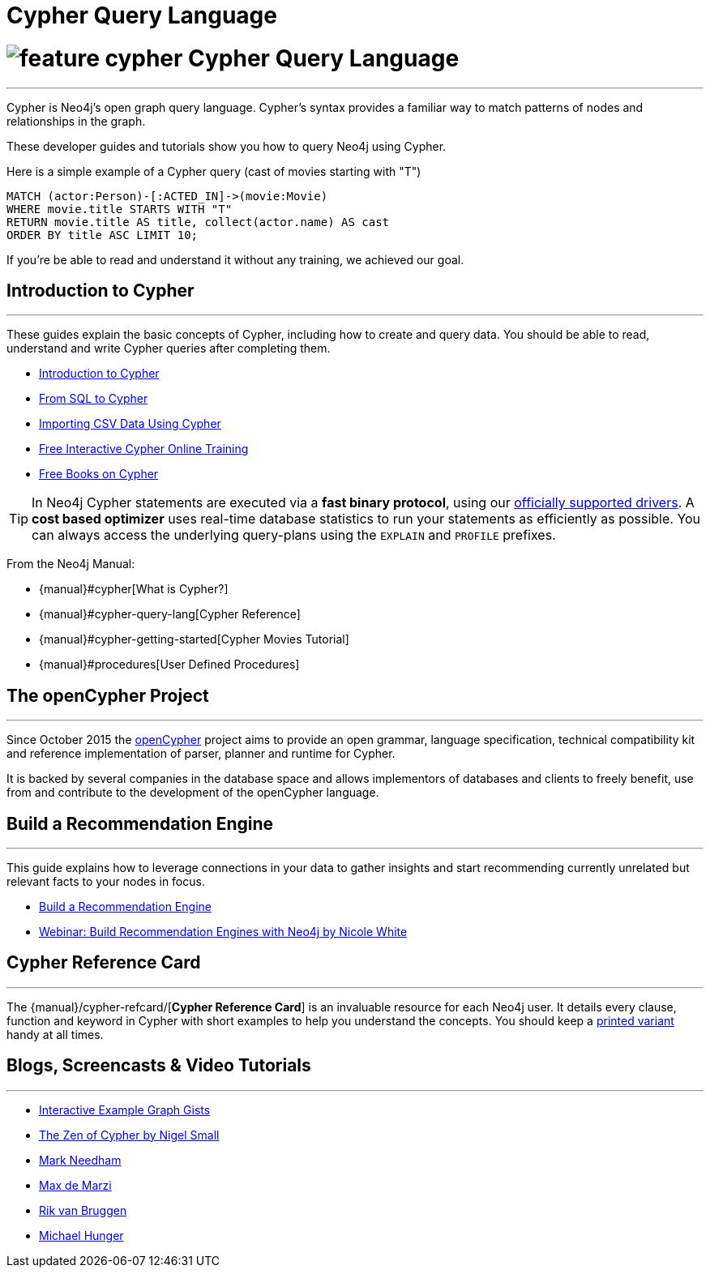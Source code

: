 = Cypher Query Language
:slug: cypher
:section: Cypher
:section-link: cypher
:section-level: 1

= image://s3.amazonaws.com/dev.assets.neo4j.com/wp-content/uploads/2014/10/feature-cypher.png[] Cypher Query Language
- - -
Cypher is Neo4j's open graph query language.
Cypher's syntax provides a familiar way to match patterns of nodes and relationships in the graph.

These developer guides and tutorials show you how to query Neo4j using Cypher.

Here is a simple example of a Cypher query (cast of movies starting with "T")

[source,cypher]
----
MATCH (actor:Person)-[:ACTED_IN]->(movie:Movie)
WHERE movie.title STARTS WITH "T"
RETURN movie.title AS title, collect(actor.name) AS cast
ORDER BY title ASC LIMIT 10;
----

If you're be able to read and understand it without any training, we achieved our goal.

[[intro]]
== Introduction to Cypher
- - -
These guides explain the basic concepts of Cypher, including how to create and query data.
You should be able to read, understand and write Cypher queries after completing them.

* link:/developer-resources/cypher/cypher-query-language[Introduction to Cypher]
// * link:/developer/cypher/cypher-query-basics[Introduction to Cypher]
* link:/developer-resources/cypher/guide-sql-to-cypher[From SQL to Cypher]
* link:/developer-resources/working-with-data/guide-importing-data-and-etl[Importing CSV Data Using Cypher]
// /online-training and /books are not part of developer-resources
* link:/online-training[Free Interactive Cypher Online Training]
* link:/books[Free Books on Cypher]

[TIP]
In Neo4j Cypher statements are executed via a *fast binary protocol*, using our link:/developer-resources/language-guides#bolt-drivers[officially supported drivers].
A *cost based optimizer* uses real-time database statistics to run your statements as efficiently as possible.
You can always access the underlying query-plans using the `EXPLAIN` and `PROFILE` prefixes.

From the Neo4j Manual:

* {manual}#cypher[What is Cypher?]
* {manual}#cypher-query-lang[Cypher Reference]
* {manual}#cypher-getting-started[Cypher Movies Tutorial]
* {manual}#procedures[User Defined Procedures]

== The openCypher Project
- - -

Since October 2015 the link:http://openCypher.org[openCypher] project aims to provide an open grammar, language specification, technical compatibility kit and reference implementation of parser, planner and runtime for Cypher.

It is backed by several companies in the database space and allows implementors of databases and clients to freely benefit, use from and contribute to the development of the openCypher language.

[[recommendation]]
== Build a Recommendation Engine
- - -

This guide explains how to leverage connections in your data to gather insights and start recommending currently unrelated but relevant facts to your nodes in focus.

* link:/developer/cypher/guide-build-a-recommendation-engine[Build a Recommendation Engine]
* http://watch.neo4j.org/video/109169965[Webinar: Build Recommendation Engines with Neo4j by Nicole White]

== Cypher Reference Card
- - -
The {manual}/cypher-refcard/[*Cypher Reference Card*] is an invaluable resource for each Neo4j user.
It details every clause, function and keyword in Cypher with short examples to help you understand the concepts.
You should keep a link:/docs/pdf/neo4j-cypher-refcard-stable.pdf[printed variant] handy at all times.

== Blogs, Screencasts & Video Tutorials
- - -

* http://neo4j.com/graphgists[Interactive Example Graph Gists]
* http://nigelsmall.com/zen[The Zen of Cypher by Nigel Small]
* http://www.markhneedham.com/blog/?s=cypher[Mark Needham]
* http://maxdemarzi.com/?s=cypher[Max de Marzi]
* http://blog.bruggen.com/search?q=cypher&view=magazine[Rik van Bruggen]
* http://jexp.de/blog/?s=cypher[Michael Hunger]
